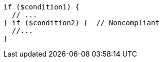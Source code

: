 [source,php,diff-id=1,diff-type=noncompliant]
----
if ($condition1) {
  // ...
} if ($condition2) {  // Noncompliant
  //...
}
----